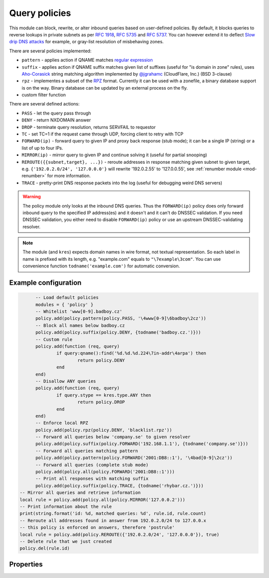 .. _mod-policy:

Query policies 
--------------

This module can block, rewrite, or alter inbound queries based on user-defined policies.
By default, it blocks queries to reverse lookups in private subnets as per :rfc:`1918`, :rfc:`5735` and :rfc:`5737`.
You can however extend it to deflect `Slow drip DNS attacks <https://blog.secure64.com/?p=377>`_ for example, or gray-list resolution of misbehaving zones.

There are several policies implemented:

* ``pattern``
  - applies action if QNAME matches `regular expression <http://lua-users.org/wiki/PatternsTutorial>`_
* ``suffix``
  - applies action if QNAME suffix matches given list of suffixes (useful for "is domain in zone" rules),
  uses `Aho-Corasick`_ string matching algorithm implemented by `@jgrahamc`_ (CloudFlare, Inc.) (BSD 3-clause)
* ``rpz``
  - implementes a subset of the RPZ_ format. Currently it can be used with a zonefile, a binary database support is on the way. Binary database can be updated by an external process on the fly.
* custom filter function

There are several defined actions:

* ``PASS`` - let the query pass through
* ``DENY`` - return NXDOMAIN answer
* ``DROP`` - terminate query resolution, returns SERVFAIL to requestor
* ``TC`` - set TC=1 if the request came through UDP, forcing client to retry with TCP
* ``FORWARD(ip)`` - forward query to given IP and proxy back response (stub mode);
  it can be a single IP (string) or a list of up to four IPs.
* ``MIRROR(ip)`` - mirror query to given IP and continue solving it (useful for partial snooping)
* ``REROUTE({{subnet,target}, ...})`` - reroute addresses in response matching given subnet to given target, e.g. ``{'192.0.2.0/24', '127.0.0.0'}`` will rewrite '192.0.2.55' to '127.0.0.55', see :ref:`renumber module <mod-renumber>` for more information.
* ``TRACE`` - pretty-print DNS response packets into the log (useful for debugging weird DNS servers)

.. warning:: The policy module only looks at the inbound DNS queries.  Thus the ``FORWARD(ip)`` policy does only forward inbound query to the specified IP address(es) and it doesn't and it can't do DNSSEC validation.  If you need DNSSEC validation, you either need to disable ``FORWARD(ip)`` policy or use an upstream DNSSEC-validating resolver.

.. note:: The module (and ``kres``) expects domain names in wire format, not textual representation. So each label in name is prefixed with its length, e.g. "example.com" equals to ``"\7example\3com"``. You can use convenience function ``todname('example.com')`` for automatic conversion.
	  
Example configuration
^^^^^^^^^^^^^^^^^^^^^

.. code-block:: lua

	-- Load default policies
	modules = { 'policy' }
	-- Whitelist 'www[0-9].badboy.cz'
	policy.add(policy.pattern(policy.PASS, '\4www[0-9]\6badboy\2cz'))
	-- Block all names below badboy.cz
	policy.add(policy.suffix(policy.DENY, {todname('badboy.cz.')}))
	-- Custom rule
	policy.add(function (req, query)
		if query:qname():find('%d.%d.%d.224\7in-addr\4arpa') then
			return policy.DENY
		end
	end)
	-- Disallow ANY queries
	policy.add(function (req, query)
		if query.stype == kres.type.ANY then
			return policy.DROP
		end
	end)
	-- Enforce local RPZ
	policy.add(policy.rpz(policy.DENY, 'blacklist.rpz'))
	-- Forward all queries below 'company.se' to given resolver
	policy.add(policy.suffix(policy.FORWARD('192.168.1.1'), {todname('company.se')}))
	-- Forward all queries matching pattern
	policy.add(policy.pattern(policy.FORWARD('2001:DB8::1'), '\4bad[0-9]\2cz'))
	-- Forward all queries (complete stub mode)
	policy.add(policy.all(policy.FORWARD('2001:DB8::1')))
	-- Print all responses with matching suffix
	policy.add(policy.suffix(policy.TRACE, {todname('rhybar.cz.')}))
  -- Mirror all queries and retrieve information
  local rule = policy.add(policy.all(policy.MIRROR('127.0.0.2')))
  -- Print information about the rule
  print(string.format('id: %d, matched queries: %d', rule.id, rule.count)
  -- Reroute all addresses found in answer from 192.0.2.0/24 to 127.0.0.x
  -- this policy is enforced on answers, therefore 'postrule'
  local rule = policy.add(policy.REROUTE({'192.0.2.0/24', '127.0.0.0'}), true)
  -- Delete rule that we just created
  policy.del(rule.id)

Properties
^^^^^^^^^^

.. envvar:: policy.PASS

   Pass-through all queries matching the rule.

.. envvar:: policy.DENY

   Respond with NXDOMAIN to all queries matching the rule.

.. envvar:: policy.DROP

   Drop all queries matching the rule.

.. envvar:: policy.TC

   Respond with empty answer with TC bit set (if the query came through UDP).

.. envvar:: policy.FORWARD (address)

   Forward query to given IP address.

.. envvar:: policy.MIRROR (address)

   Forward query to given IP address.

.. envvar:: policy.REROUTE({{subnet,target}, ...})

   Reroute addresses in response matching given subnet to given target, e.g. ``{'192.0.2.0/24', '127.0.0.0'}`` will rewrite '192.0.2.55' to '127.0.0.55'.

.. envvar:: policy.TRACE

   Print pretty-formate (dig-like) DNS answers for current query and
   all its subqueries that Knot Resolver receive from upstream
   (authoritative) DNS servers.  Very useful when dealing with
   non-compliant DNS servers that violate DNS protocol.

.. function:: policy.add(rule, postrule)

  :param rule: added rule, i.e. ``policy.pattern(policy.DENY, '[0-9]+\2cz')``
  :param postrule: boolean, if true the rule will be evaluated on answer instead of query
  :return: rule description
  
  Add a new policy rule that is executed either or queries or answers, depending on the ``postrule`` parameter. You can then use the returned rule description to get information and unique identifier for the rule, as well as match count.

.. function:: policy.del(id)

  :param id: identifier of a given rule
  :return: boolean
  
  Remove a rule from policy list.

.. function:: policy.all(action)

  :param action: executed action for all queries
  
  Perform action for all queries (no filtering).

.. function:: policy.pattern(action, pattern)

  :param action: action if the pattern matches QNAME
  :param pattern: regular expression
  
  Policy to block queries based on the QNAME regex matching.

.. function:: policy.suffix(action, suffix_table)

  :param action: action if the pattern matches QNAME
  :param suffix_table: table of valid suffixes
  
  Policy to block queries based on the QNAME suffix match.

.. function:: policy.suffix_common(action, suffix_table[, common_suffix])

  :param action: action if the pattern matches QNAME
  :param suffix_table: table of valid suffixes
  :param common_suffix: common suffix of entries in suffix_table
  
  Like suffix match, but you can also provide a common suffix of all matches for faster processing (nil otherwise).
  This function is faster for small suffix tables (in the order of "hundreds").

.. function:: policy.rpz(action, path[, format])

  :param action: the default action for match in the zone (e.g. RH-value `.`)
  :param path: path to zone file | database
  
  Enforce RPZ_ rules. This can be used in conjunction with published blocklist feeds.
  The RPZ_ operation is well described in this `Jan-Piet Mens's post`_,
  or the `Pro DNS and BIND`_ book. Here's compatibility table:

  .. csv-table::
   :header: "Policy Action", "RH Value", "Support"

   "NXDOMAIN", "``.``", "**yes**"
   "NODATA", "``*.``", "*partial*, implemented as NXDOMAIN"
   "Unchanged", "``rpz-passthru.``", "**yes**"
   "Nothing", "``rpz-drop.``", "**yes**"
   "Truncated", "``rpz-tcp-only.``", "**yes**"
   "Modified", "anything", "no"

  .. csv-table::
   :header: "Policy Trigger", "Support"

   "QNAME", "**yes**"
   "CLIENT-IP", "*partial*, may be done with :ref:`views <mod-view>`"
   "IP", "no"
   "NSDNAME", "no"
   "NS-IP", "no"

.. function:: policy.todnames({name, ...})

   :param: names table of domain names in textual format
   
   Returns table of domain names in wire format converted from strings.

   .. code-block:: lua

      -- Convert single name
      assert(todname('example.com') == '\7example\3com\0')
      -- Convert table of names
      policy.todnames({'example.com', 'me.cz'})
      { '\7example\3com\0', '\2me\2cz\0' }

.. _`Aho-Corasick`: https://en.wikipedia.org/wiki/Aho%E2%80%93Corasick_string_matching_algorithm
.. _`@jgrahamc`: https://github.com/jgrahamc/aho-corasick-lua
.. _RPZ: https://dnsrpz.info/
.. _`Pro DNS and BIND`: http://www.zytrax.com/books/dns/ch7/rpz.html
.. _`Jan-Piet Mens's post`: http://jpmens.net/2011/04/26/how-to-configure-your-bind-resolvers-to-lie-using-response-policy-zones-rpz/
